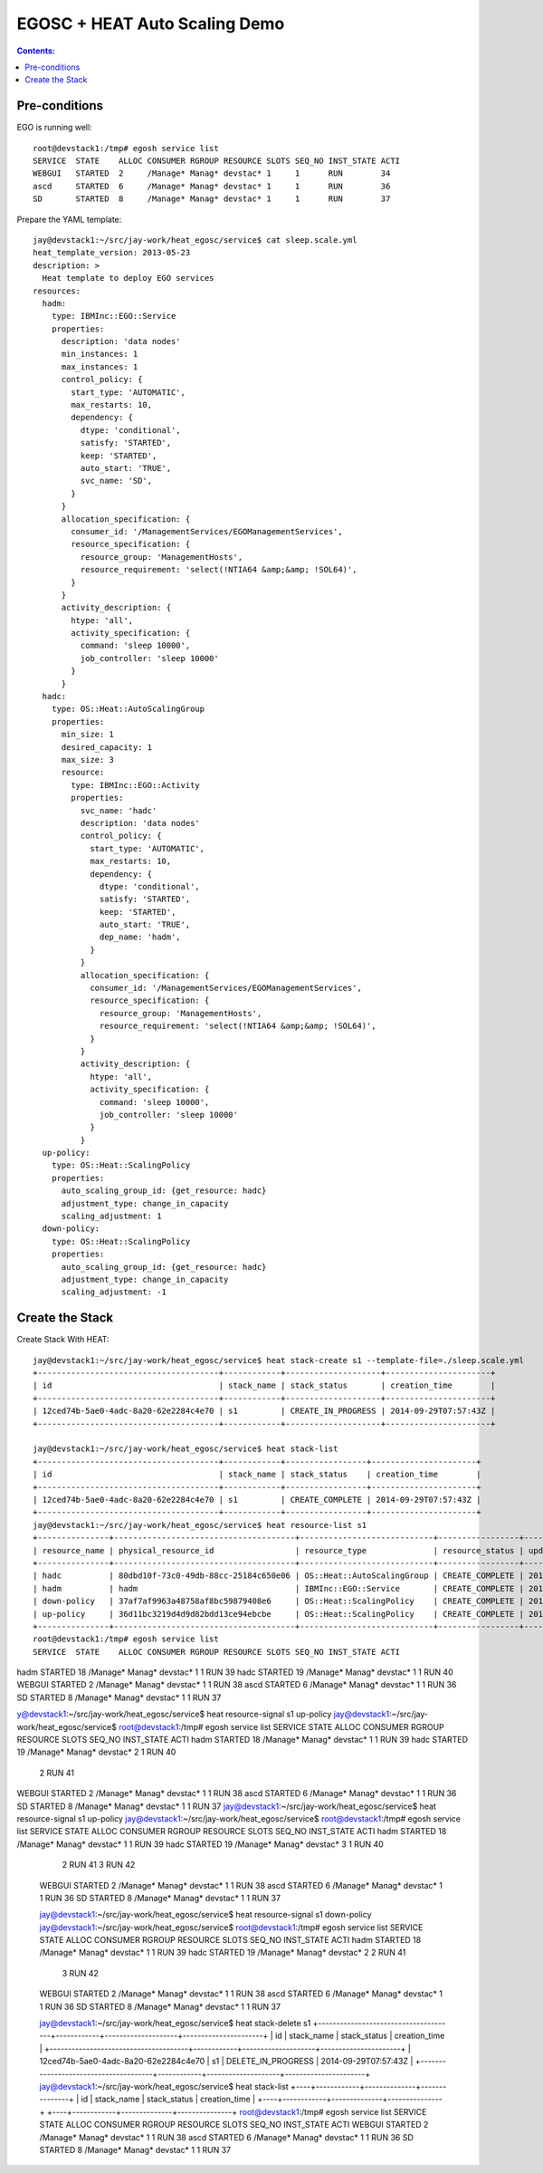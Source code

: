 EGOSC + HEAT Auto Scaling Demo
==============================

.. contents:: Contents:
   :local: 

Pre-conditions
--------------

EGO is running well::

    root@devstack1:/tmp# egosh service list
    SERVICE  STATE    ALLOC CONSUMER RGROUP RESOURCE SLOTS SEQ_NO INST_STATE ACTI  
    WEBGUI   STARTED  2     /Manage* Manag* devstac* 1     1      RUN        34    
    ascd     STARTED  6     /Manage* Manag* devstac* 1     1      RUN        36    
    SD       STARTED  8     /Manage* Manag* devstac* 1     1      RUN        37  

Prepare the YAML template::

    jay@devstack1:~/src/jay-work/heat_egosc/service$ cat sleep.scale.yml 
    heat_template_version: 2013-05-23
    description: >
      Heat template to deploy EGO services
    resources:
      hadm:
        type: IBMInc::EGO::Service
        properties:
          description: 'data nodes'
          min_instances: 1
          max_instances: 1
          control_policy: {
            start_type: 'AUTOMATIC',
            max_restarts: 10,
            dependency: {
              dtype: 'conditional',
              satisfy: 'STARTED',
              keep: 'STARTED',
              auto_start: 'TRUE',
              svc_name: 'SD',
            }
          }
          allocation_specification: {
            consumer_id: '/ManagementServices/EGOManagementServices',
            resource_specification: {
              resource_group: 'ManagementHosts',
              resource_requirement: 'select(!NTIA64 &amp;&amp; !SOL64)',
            }
          }
          activity_description: {
            htype: 'all',
            activity_specification: {
              command: 'sleep 10000',
              job_controller: 'sleep 10000'
            }
          }
      hadc:
        type: OS::Heat::AutoScalingGroup
        properties:
          min_size: 1
          desired_capacity: 1
          max_size: 3
          resource:
            type: IBMInc::EGO::Activity
            properties:
              svc_name: 'hadc'
              description: 'data nodes'
              control_policy: {
                start_type: 'AUTOMATIC',
                max_restarts: 10,
                dependency: {
                  dtype: 'conditional',
                  satisfy: 'STARTED',
                  keep: 'STARTED',
                  auto_start: 'TRUE',
                  dep_name: 'hadm',
                }
              }
              allocation_specification: {
                consumer_id: '/ManagementServices/EGOManagementServices',
                resource_specification: {
                  resource_group: 'ManagementHosts',
                  resource_requirement: 'select(!NTIA64 &amp;&amp; !SOL64)',
                }
              }
              activity_description: {
                htype: 'all',
                activity_specification: {
                  command: 'sleep 10000',
                  job_controller: 'sleep 10000'
                }
              }
      up-policy:
        type: OS::Heat::ScalingPolicy
        properties:
          auto_scaling_group_id: {get_resource: hadc}
          adjustment_type: change_in_capacity
          scaling_adjustment: 1
      down-policy:
        type: OS::Heat::ScalingPolicy
        properties:
          auto_scaling_group_id: {get_resource: hadc}
          adjustment_type: change_in_capacity
          scaling_adjustment: -1

Create the Stack
----------------

Create Stack With HEAT::

    jay@devstack1:~/src/jay-work/heat_egosc/service$ heat stack-create s1 --template-file=./sleep.scale.yml
    +--------------------------------------+------------+--------------------+----------------------+
    | id                                   | stack_name | stack_status       | creation_time        |
    +--------------------------------------+------------+--------------------+----------------------+
    | 12ced74b-5ae0-4adc-8a20-62e2284c4e70 | s1         | CREATE_IN_PROGRESS | 2014-09-29T07:57:43Z |
    +--------------------------------------+------------+--------------------+----------------------+

    jay@devstack1:~/src/jay-work/heat_egosc/service$ heat stack-list
    +--------------------------------------+------------+-----------------+----------------------+
    | id                                   | stack_name | stack_status    | creation_time        |
    +--------------------------------------+------------+-----------------+----------------------+
    | 12ced74b-5ae0-4adc-8a20-62e2284c4e70 | s1         | CREATE_COMPLETE | 2014-09-29T07:57:43Z |
    +--------------------------------------+------------+-----------------+----------------------+
    jay@devstack1:~/src/jay-work/heat_egosc/service$ heat resource-list s1
    +---------------+--------------------------------------+----------------------------+-----------------+----------------------+
    | resource_name | physical_resource_id                 | resource_type              | resource_status | updated_time         |
    +---------------+--------------------------------------+----------------------------+-----------------+----------------------+
    | hadc          | 80dbd10f-73c0-49db-88cc-25184c650e06 | OS::Heat::AutoScalingGroup | CREATE_COMPLETE | 2014-09-29T07:57:43Z |
    | hadm          | hadm                                 | IBMInc::EGO::Service       | CREATE_COMPLETE | 2014-09-29T07:57:44Z |
    | down-policy   | 37af7af9963a48758af8bc59879408e6     | OS::Heat::ScalingPolicy    | CREATE_COMPLETE | 2014-09-29T07:57:46Z |
    | up-policy     | 36d11bc3219d4d9d82bdd13ce94ebcbe     | OS::Heat::ScalingPolicy    | CREATE_COMPLETE | 2014-09-29T07:57:46Z |
    +---------------+--------------------------------------+----------------------------+-----------------+----------------------+
    root@devstack1:/tmp# egosh service list
    SERVICE  STATE    ALLOC CONSUMER RGROUP RESOURCE SLOTS SEQ_NO INST_STATE ACTI  
hadm     STARTED  18    /Manage* Manag* devstac* 1     1      RUN        39    
hadc     STARTED  19    /Manage* Manag* devstac* 1     1      RUN        40    
WEBGUI   STARTED  2     /Manage* Manag* devstac* 1     1      RUN        38    
ascd     STARTED  6     /Manage* Manag* devstac* 1     1      RUN        36    
SD       STARTED  8     /Manage* Manag* devstac* 1     1      RUN        37   

y@devstack1:~/src/jay-work/heat_egosc/service$ heat resource-signal s1 up-policy
jay@devstack1:~/src/jay-work/heat_egosc/service$ 
root@devstack1:/tmp# egosh service list
SERVICE  STATE    ALLOC CONSUMER RGROUP RESOURCE SLOTS SEQ_NO INST_STATE ACTI  
hadm     STARTED  18    /Manage* Manag* devstac* 1     1      RUN        39    
hadc     STARTED  19    /Manage* Manag* devstac* 2     1      RUN        40    
                                                       2      RUN        41    
WEBGUI   STARTED  2     /Manage* Manag* devstac* 1     1      RUN        38    
ascd     STARTED  6     /Manage* Manag* devstac* 1     1      RUN        36    
SD       STARTED  8     /Manage* Manag* devstac* 1     1      RUN        37   
jay@devstack1:~/src/jay-work/heat_egosc/service$ heat resource-signal s1 up-policy
jay@devstack1:~/src/jay-work/heat_egosc/service$ 
root@devstack1:/tmp# egosh service list
SERVICE  STATE    ALLOC CONSUMER RGROUP RESOURCE SLOTS SEQ_NO INST_STATE ACTI  
hadm     STARTED  18    /Manage* Manag* devstac* 1     1      RUN        39    
hadc     STARTED  19    /Manage* Manag* devstac* 3     1      RUN        40    
                                                       2      RUN        41    
                                                       3      RUN        42    
    WEBGUI   STARTED  2     /Manage* Manag* devstac* 1     1      RUN        38    
    ascd     STARTED  6     /Manage* Manag* devstac* 1     1      RUN        36    
    SD       STARTED  8     /Manage* Manag* devstac* 1     1      RUN        37 

    jay@devstack1:~/src/jay-work/heat_egosc/service$ heat resource-signal s1 down-policy
    jay@devstack1:~/src/jay-work/heat_egosc/service$ 
    root@devstack1:/tmp# egosh service list
    SERVICE  STATE    ALLOC CONSUMER RGROUP RESOURCE SLOTS SEQ_NO INST_STATE ACTI  
    hadm     STARTED  18    /Manage* Manag* devstac* 1     1      RUN        39    
    hadc     STARTED  19    /Manage* Manag* devstac* 2     2      RUN        41    
                                                       3      RUN        42    
    WEBGUI   STARTED  2     /Manage* Manag* devstac* 1     1      RUN        38    
    ascd     STARTED  6     /Manage* Manag* devstac* 1     1      RUN        36    
    SD       STARTED  8     /Manage* Manag* devstac* 1     1      RUN        37  

    jay@devstack1:~/src/jay-work/heat_egosc/service$ heat stack-delete s1
    +--------------------------------------+------------+--------------------+----------------------+
    | id                                   | stack_name | stack_status       | creation_time        |
    +--------------------------------------+------------+--------------------+----------------------+
    | 12ced74b-5ae0-4adc-8a20-62e2284c4e70 | s1         | DELETE_IN_PROGRESS | 2014-09-29T07:57:43Z |
    +--------------------------------------+------------+--------------------+----------------------+
    jay@devstack1:~/src/jay-work/heat_egosc/service$ heat stack-list
    +----+------------+--------------+---------------+
    | id | stack_name | stack_status | creation_time |
    +----+------------+--------------+---------------+
    +----+------------+--------------+---------------+
    root@devstack1:/tmp# egosh service list
    SERVICE  STATE    ALLOC CONSUMER RGROUP RESOURCE SLOTS SEQ_NO INST_STATE ACTI  
    WEBGUI   STARTED  2     /Manage* Manag* devstac* 1     1      RUN        38    
    ascd     STARTED  6     /Manage* Manag* devstac* 1     1      RUN        36    
    SD       STARTED  8     /Manage* Manag* devstac* 1     1      RUN        37  

